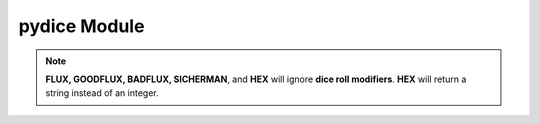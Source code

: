 **pydice Module**
=================

.. method:: pydice.roll(str(number_of_dice) + str(dice_type) + str(dice_roll_modifier))

   | ``roll()`` accepts a **string value** made up of three concatenated values, then returns an integer.
   |
   | **String value** comes from *number_of_dice* + *dice_type* + *dice_roll_modifier*
   |
   | Some examples are:
   | '2' + 'D10' + '-2'
   | str(3) + 'D6' + '+2'
   | 'FLUX'
   |
   | *dice_roll_modifier* must include a '+' or '-' with its value.
   |
   | Note that both *number_of_dice* and *dice_roll_modifier* are optional, and may not even be
   | used by some *dice_type* rolls. Leaving the entire string value empty or blank will default
   | to making a '2D6' roll.


.. note::

   **FLUX, GOODFLUX, BADFLUX, SICHERMAN**, and **HEX** will ignore **dice roll modifiers**. **HEX** will return a string instead of an integer.
